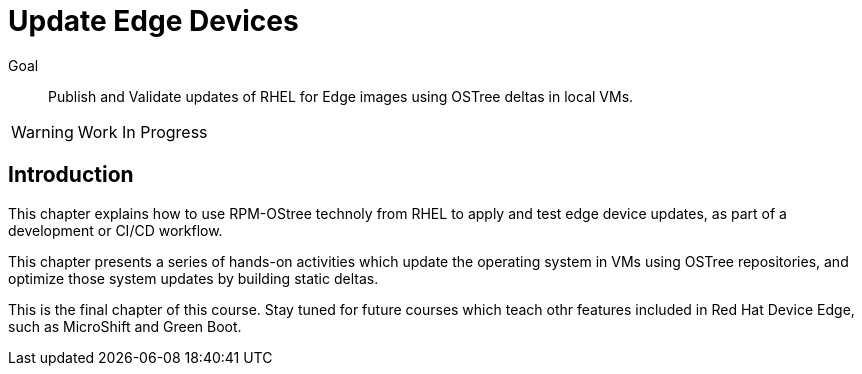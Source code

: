 = Update Edge Devices

Goal:: 
Publish and Validate updates of RHEL for Edge images using OSTree deltas in local VMs.

WARNING: Work In Progress

== Introduction

This chapter explains how to use RPM-OStree technoly from RHEL to apply and test edge device updates, as part of a development or CI/CD workflow.

This chapter presents a series of hands-on activities which update the operating system in VMs using OSTree repositories, and optimize those system updates by building static deltas.

This is the final chapter of this course. Stay tuned for future courses which teach othr features included in Red Hat Device Edge, such as MicroShift and Green Boot.
